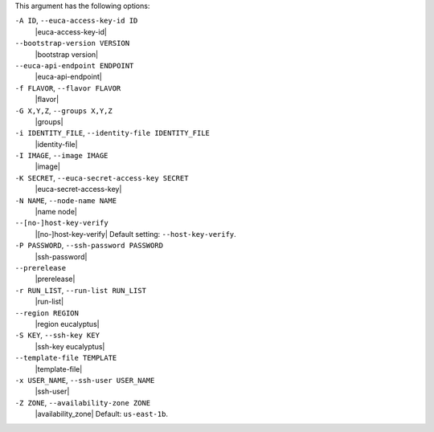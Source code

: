 .. The contents of this file are included in multiple topics.
.. The contents of this file are included in multiple topics.
.. This file describes a command or a sub-command for Knife.
.. This file should not be changed in a way that hinders its ability to appear in multiple documentation sets.


This argument has the following options:

``-A ID``, ``--euca-access-key-id ID``
   |euca-access-key-id|

``--bootstrap-version VERSION``
   |bootstrap version|

``--euca-api-endpoint ENDPOINT``
   |euca-api-endpoint|

``-f FLAVOR``, ``--flavor FLAVOR``
   |flavor|

``-G X,Y,Z``, ``--groups X,Y,Z``
   |groups|

``-i IDENTITY_FILE``, ``--identity-file IDENTITY_FILE``
   |identity-file|

``-I IMAGE``, ``--image IMAGE``
   |image|

``-K SECRET``, ``--euca-secret-access-key SECRET``
   |euca-secret-access-key|

``-N NAME``, ``--node-name NAME``
   |name node|

``--[no-]host-key-verify``
   |[no-]host-key-verify| Default setting: ``--host-key-verify``.

``-P PASSWORD``, ``--ssh-password PASSWORD``
   |ssh-password|

``--prerelease``
   |prerelease|

``-r RUN_LIST``, ``--run-list RUN_LIST``
   |run-list|

``--region REGION``
   |region eucalyptus|

``-S KEY``, ``--ssh-key KEY``
   |ssh-key eucalyptus|

``--template-file TEMPLATE``
   |template-file|

``-x USER_NAME``, ``--ssh-user USER_NAME``
   |ssh-user|

``-Z ZONE``, ``--availability-zone ZONE``
   |availability_zone| Default: ``us-east-1b``.

